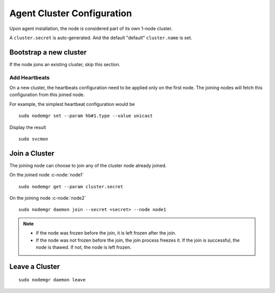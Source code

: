 .. _agent.configure.cluster:

Agent Cluster Configuration
***************************

Upon agent installation, the node is considered part of its own 1-node cluster.

A ``cluster.secret`` is auto-generated. And the default "default" ``cluster.name`` is set.

Bootstrap a new cluster
=======================

If the node joins an existing cluster, skip this section.

Add Heartbeats
--------------

On a new cluster, the heartbeats configuration need to be applied only on the first node. The joining nodes will fetch this configuration from this joined node.

For example, the simplest heartbeat configuration would be

::

        sudo nodemgr set --param hb#1.type --value unicast

Display the result

::

        sudo svcmon

.. seealso:: :ref:`agent.daemon.heartbeats`

Join a Cluster
==============

The joining node can choose to join any of the cluster node already joined.

On the joined node :c-node:`node1`

::

        sudo nodemgr get --param cluster.secret

On the joining node :c-node:`node2`

::

        sudo nodemgr daemon join --secret <secret> --node node1

.. note::

        * If the node was frozen before the join, it is left frozen after the join.
        * If the node was not frozen before the join, the join process freezes it. If the join is successful, the node is thawed. If not, the node is left frozen.

Leave a Cluster
===============

::

        sudo nodemgr daemon leave



.. seealso::

        | :ref:`agent.daemon.listener`
        | :ref:`agent.daemon.monitor`
        | :ref:`agent.daemon.scheduler`
        | :ref:`agent.daemon.heartbeats`
        | :ref:`agent.service.orchestration`

